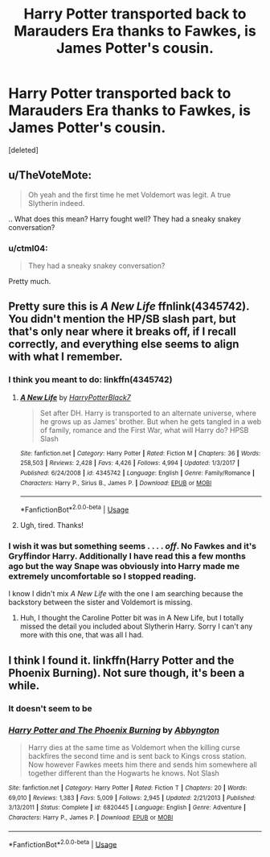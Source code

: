 #+TITLE: Harry Potter transported back to Marauders Era thanks to Fawkes, is James Potter's cousin.

* Harry Potter transported back to Marauders Era thanks to Fawkes, is James Potter's cousin.
:PROPERTIES:
:Score: 9
:DateUnix: 1552661485.0
:DateShort: 2019-Mar-15
:FlairText: Fic Search
:END:
[deleted]


** u/TheVoteMote:
#+begin_quote
  Oh yeah and the first time he met Voldemort was legit. A true Slytherin indeed.
#+end_quote

.. What does this mean? Harry fought well? They had a sneaky snakey conversation?
:PROPERTIES:
:Author: TheVoteMote
:Score: 3
:DateUnix: 1552715100.0
:DateShort: 2019-Mar-16
:END:

*** u/ctml04:
#+begin_quote
  They had a sneaky snakey conversation?
#+end_quote

Pretty much.
:PROPERTIES:
:Author: ctml04
:Score: 1
:DateUnix: 1552721797.0
:DateShort: 2019-Mar-16
:END:


** Pretty sure this is /A New Life/ ffnlink(4345742). You didn't mention the HP/SB slash part, but that's only near where it breaks off, if I recall correctly, and everything else seems to align with what I remember.
:PROPERTIES:
:Score: 2
:DateUnix: 1552666817.0
:DateShort: 2019-Mar-15
:END:

*** I think you meant to do: linkffn(4345742)
:PROPERTIES:
:Author: theseareusernames
:Score: 3
:DateUnix: 1552667423.0
:DateShort: 2019-Mar-15
:END:

**** [[https://www.fanfiction.net/s/4345742/1/][*/A New Life/*]] by [[https://www.fanfiction.net/u/1594219/HarryPotterBlack7][/HarryPotterBlack7/]]

#+begin_quote
  Set after DH. Harry is transported to an alternate universe, where he grows up as James' brother. But when he gets tangled in a web of family, romance and the First War, what will Harry do? HPSB Slash
#+end_quote

^{/Site/:} ^{fanfiction.net} ^{*|*} ^{/Category/:} ^{Harry} ^{Potter} ^{*|*} ^{/Rated/:} ^{Fiction} ^{M} ^{*|*} ^{/Chapters/:} ^{36} ^{*|*} ^{/Words/:} ^{258,503} ^{*|*} ^{/Reviews/:} ^{2,428} ^{*|*} ^{/Favs/:} ^{4,426} ^{*|*} ^{/Follows/:} ^{4,994} ^{*|*} ^{/Updated/:} ^{1/3/2017} ^{*|*} ^{/Published/:} ^{6/24/2008} ^{*|*} ^{/id/:} ^{4345742} ^{*|*} ^{/Language/:} ^{English} ^{*|*} ^{/Genre/:} ^{Family/Romance} ^{*|*} ^{/Characters/:} ^{Harry} ^{P.,} ^{Sirius} ^{B.,} ^{James} ^{P.} ^{*|*} ^{/Download/:} ^{[[http://www.ff2ebook.com/old/ffn-bot/index.php?id=4345742&source=ff&filetype=epub][EPUB]]} ^{or} ^{[[http://www.ff2ebook.com/old/ffn-bot/index.php?id=4345742&source=ff&filetype=mobi][MOBI]]}

--------------

*FanfictionBot*^{2.0.0-beta} | [[https://github.com/tusing/reddit-ffn-bot/wiki/Usage][Usage]]
:PROPERTIES:
:Author: FanfictionBot
:Score: 2
:DateUnix: 1552667433.0
:DateShort: 2019-Mar-15
:END:


**** Ugh, tired. Thanks!
:PROPERTIES:
:Score: 2
:DateUnix: 1552667475.0
:DateShort: 2019-Mar-15
:END:


*** I wish it was but something seems . . . . /off/. No Fawkes and it's Gryffindor Harry. Additionally I have read this a few months ago but the way Snape was obviously into Harry made me extremely uncomfortable so I stopped reading.

I know I didn't mix /A New Life/ with the one I am searching because the backstory between the sister and Voldemort is missing.
:PROPERTIES:
:Author: ctml04
:Score: 3
:DateUnix: 1552673748.0
:DateShort: 2019-Mar-15
:END:

**** Huh, I thought the Caroline Potter bit was in A New Life, but I totally missed the detail you included about Slytherin Harry. Sorry I can't any more with this one, that was all I had.
:PROPERTIES:
:Score: 1
:DateUnix: 1552673846.0
:DateShort: 2019-Mar-15
:END:


** I think I found it. linkffn(Harry Potter and the Phoenix Burning). Not sure though, it's been a while.
:PROPERTIES:
:Author: Shadowclonier
:Score: 2
:DateUnix: 1552707199.0
:DateShort: 2019-Mar-16
:END:

*** It doesn't seem to be
:PROPERTIES:
:Author: ctml04
:Score: 2
:DateUnix: 1552736696.0
:DateShort: 2019-Mar-16
:END:


*** [[https://www.fanfiction.net/s/6820445/1/][*/Harry Potter and The Phoenix Burning/*]] by [[https://www.fanfiction.net/u/2770176/Abbyngton][/Abbyngton/]]

#+begin_quote
  Harry dies at the same time as Voldemort when the killing curse backfires the second time and is sent back to Kings cross station. Now however Fawkes meets him there and sends him somewhere all together different than the Hogwarts he knows. Not Slash
#+end_quote

^{/Site/:} ^{fanfiction.net} ^{*|*} ^{/Category/:} ^{Harry} ^{Potter} ^{*|*} ^{/Rated/:} ^{Fiction} ^{T} ^{*|*} ^{/Chapters/:} ^{20} ^{*|*} ^{/Words/:} ^{69,010} ^{*|*} ^{/Reviews/:} ^{1,383} ^{*|*} ^{/Favs/:} ^{5,009} ^{*|*} ^{/Follows/:} ^{2,945} ^{*|*} ^{/Updated/:} ^{2/21/2013} ^{*|*} ^{/Published/:} ^{3/13/2011} ^{*|*} ^{/Status/:} ^{Complete} ^{*|*} ^{/id/:} ^{6820445} ^{*|*} ^{/Language/:} ^{English} ^{*|*} ^{/Genre/:} ^{Adventure} ^{*|*} ^{/Characters/:} ^{Harry} ^{P.,} ^{James} ^{P.} ^{*|*} ^{/Download/:} ^{[[http://www.ff2ebook.com/old/ffn-bot/index.php?id=6820445&source=ff&filetype=epub][EPUB]]} ^{or} ^{[[http://www.ff2ebook.com/old/ffn-bot/index.php?id=6820445&source=ff&filetype=mobi][MOBI]]}

--------------

*FanfictionBot*^{2.0.0-beta} | [[https://github.com/tusing/reddit-ffn-bot/wiki/Usage][Usage]]
:PROPERTIES:
:Author: FanfictionBot
:Score: 1
:DateUnix: 1552707220.0
:DateShort: 2019-Mar-16
:END:

